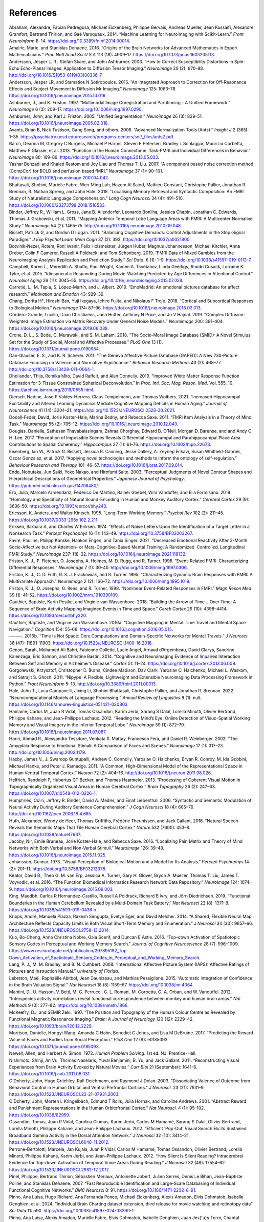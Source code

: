 References
==============

.. container:: references hanging-indent
   :name: refs

   .. container::
      :name: ref-Abraham2014

      Abraham, Alexandre, Fabian Pedregosa, Michael Eickenberg, Philippe
      Gervais, Andreas Mueller, Jean Kossaifi, Alexandre Gramfort,
      Bertrand Thirion, and Gaë Varoquaux. 2014. “Machine Learning for
      Neuroimaging with Scikit-Learn.” *Front Neuroinform* 8: 14.
      https://doi.org/10.3389/fninf.2014.00014.

   .. container::
      :name: ref-Amalric2016

      Amalric, Marie, and Stanislas Dehaene. 2016. “Origins of the Brain
      Networks for Advanced Mathematics in Expert Mathematicians.” *Proc
      Natl Acad Sci U S A* 113 (18): 4909–17.
      https://doi.org/10.1073/pnas.1603205113.

   .. container::
      :name: ref-Andersson2003

      Andersson, Jesper L. R., Stefan Skare, and John Ashburner. 2003.
      “How to Correct Susceptibility Distortions in Spin-Echo
      Echo-Planar Images: Application to Diffusion Tensor Imaging.”
      *Neuroimage* 20 (2): 870–88.
      http://doi.org/10.1016/S1053-8119(03)00336-7.

   .. container::
      :name: ref-Andersson2016

      Andersson, Jesper LR, and Stamatios N Sotiropoulos. 2016. “An
      Integrated Approach to Correction for Off-Resonance Effects and
      Subject Movement in Diffusion Mr Imaging.” *Neuroimage* 125:
      1063–78. https://doi.org/10.1016/j.neuroimage.2015.10.019.

   .. container::
      :name: ref-Ashburner1997

      Ashburner, J., and K. Friston. 1997. “Multimodal Image
      Coregistration and Partitioning - A Unified Framework.”
      *Neuroimage* 6 (3): 209–17.
      https://doi.org/10.1006/nimg.1997.0290.

   .. container::
      :name: ref-Ashburner2005

      Ashburner, John, and Karl J. Friston. 2005. “Unified
      Segmentation.” *Neuroimage* 26 (3): 839–51.
      https://doi.org/10.1016/j.neuroimage.2005.02.018.

   .. container::
      :name: ref-Avants2009

      Avants, Brian B, Nick Tustison, Gang Song, and others. 2009.
      “Advanced Normalization Tools (Ants).” *Insight J* 2 (365): 1–35.
      https://psychiatry.ucsd.edu/research/programs-centers/snl/_files/ants2.pdf.

   .. container::
      :name: ref-Barch2013

      Barch, Deanna M, Gregory C Burgess, Michael P Harms, Steven E
      Petersen, Bradley L Schlaggar, Maurizio Corbetta, Matthew F
      Glasser, et al. 2013. “Function in the Human Connectome: Task-FMRI
      and Individual Differences in Behavior.” *Neuroimage* 80: 169–89.
      https://doi.org/10.1016/j.neuroimage.2013.05.033.

   .. container::
      :name: ref-Behzadi2007

      Yashar Behzadi and Khaled Restom and Joy Liau and Thomas T. Liu. 2007. “A component based noise correction method (CompCor) for BOLD and perfusion based fMRI.” *Neuroimage* 37 (1): 90–101.
      https://doi.org/10.1016/j.neuroimage.2007.04.042.

   .. container::
      :name: ref-Bhattasali2019

      Bhattasali, Shohini, Murielle Fabre, Wen-Ming Luh, Hazem Al Saied,
      Mathieu Constant, Christophe Pallier, Jonathan R. Brennan, R.
      Nathan Spreng, and John Hale. 2019. “Localising Memory Retrieval
      and Syntactic Composition: An FMRI Study of Naturalistic Language
      Comprehension.” *Lang Cogn Neurosci* 34 (4): 491–510.
      https://doi.org/10.1080/23273798.2018.1518533.

   .. container::
      :name: ref-Binder2011

      Binder, Jeffrey R., William L. Gross, Jane B. Allendorfer,
      Leonardo Bonilha, Jessica Chapin, Jonathan C. Edwards, Thomas J.
      Grabowski, et al. 2011. “Mapping Anterior Temporal Lobe Language
      Areas with FMRI: A Multicenter Normative Study.” *Neuroimage* 54
      (2): 1465–75. http://doi.org/10.1016/j.neuroimage.2010.09.048.

   .. container::
      :name: ref-Bissett2011

      Bissett, Patrick G, and Gordon D Logan. 2011. “Balancing Cognitive
      Demands: Control Adjustments in the Stop-Signal Paradigm.” *J Exp
      Psychol Learn Mem Cogn* 37 (2): 392.
      https://doi.org/10.1037/a0021800.

   .. container::
      :name: ref-Botvinik2019

      Botvinik-Nezer, Rotem, Roni Iwanir, Felix Holzmeister, Jürgen
      Huber, Magnus Johannesson, Michael Kirchler, Anna Dreber, Colin F
      Camerer, Russell A Poldrack, and Tom Schonberg. 2019. “FMRI Data
      of Mixed Gambles from the Neuroimaging Analysis Replication and
      Prediction Study.” *Sci Data.* 6 (1): 1–9.
      https://doi.org/10.1038/s41597-019-0113-7.

   .. container::
      :name: ref-Campbell2015

      Campbell, Karen L., Meredith A. Shafto, Paul Wright, Kamen A.
      Tsvetanov, Linda Geerligs, Rhodri Cusack, Lorraine K. Tyler, et
      al. 2015. “Idiosyncratic Responding During Movie-Watching
      Predicted by Age Differences in Attentional Control.” *Neurobiol
      Aging* 36 (11): 3045–55.
      https://doi.org/10.1016/j.neurobiolaging.2015.07.028.

   .. container::
      :name: ref-Carretie2019

      Carretié, L., M. Tapia, S. López-Martín, and J. Albert. 2019.
      “EmoMadrid: An emotional pictures database for affect research.”
      *Motivation and Emotion* 43: 929–39.

   .. container::
      :name: ref-Chang2018

      Chang, Dorita HF, Hiroshi Ban, Yuji Ikegaya, Ichiro Fujita, and
      Nikolaus F Troje. 2018. “Cortical and Subcortical Responses to
      Biological Motion.” *Neuroimage* 174: 87–96.
      https://doi.org/10.1016/j.neuroimage.2018.03.013.

   .. container::
      :name: ref-Cordero2019

      Cordero-Grande, Lucilio, Daan Christiaens, Jana Hutter, Anthony N
      Price, and Jo V Hajnal. 2019. “Complex Diffusion-Weighted Image
      Estimation via Matrix Recovery Under General Noise Models.”
      *Neuroimage* 200: 391–404.
      https://doi.org/10.1016/j.neuroimage.2019.06.039.

   .. container::
      :name: ref-Crone2018

      Crone, D. L., S. Bode, C. Murawski, and S. M. Laham. 2018. “The
      Socio-Moral Image Database (SMID): A Novel Stimulus Set for the
      Study of Social, Moral and Affective Processes.” *PLoS One* 13
      (1). https://doi.org/10.1371/journal.pone.0190954.

   .. container::
      :name: ref-Danglauser2011

      Dan-Glauser, E. S., and K. R. Scherer. 2011. “The Geneva Affective
      Picture Database (GAPED): A New 730-Picture Database Focusing on
      Valence and Normative Significance.” *Behavior Research Methods*
      43 (2): 468–77. http://doi.org/10.3758/s13428-011-0064-1.

   .. container::
      :name: ref-Dhollander2019

      Dhollander, Thijs, Remika Mito, David Raffelt, and Alan Connelly.
      2019. “Improved White Matter Response Function Estimation for
      3-Tissue Constrained Spherical Deconvolution.” In *Proc. Intl.
      Soc. Mag. Reson. Med*. Vol. 555. 10.
      https://archive.ismrm.org/2019/0555.html.

   .. container::
      :name: ref-Diersch2021

      Diersch, Nadine, Jose P Valdes-Herrera, Claus Tempelmann, and
      Thomas Wolbers. 2021. “Increased Hippocampal Excitability and
      Altered Learning Dynamics Mediate Cognitive Mapping Deficits in
      Human Aging.” *Journal of Neuroscience* 41 (14): 3204–21.
      https://doi.org/10.1523/JNEUROSCI.0528-20.2021.

   .. container::
      :name: ref-DodellFeder2011

      Dodell-Feder, David, Jorie Koster-Hale, Marina Bedny, and Rebecca
      Saxe. 2011. “FMRI Item Analysis in a Theory of Mind Task.”
      *Neuroimage* 55 (2): 705–12.
      https://doi.org/10.1016/j.neuroimage.2010.12.040.

   .. container::
      :name: ref-Douglas2017

      Douglas, Danielle, Sathesan Thavabalasingam, Zahraa Chorghay,
      Edward B. O’Neil, Morgan D. Barense, and and Andy C. H. Lee. 2017.
      “Perception of Impossible Scenes Reveals Differential Hippocampal
      and Parahippocampal Place Area Contributions to Spatial
      Coherency.” *Hippocampus* 27 (1): 61–76.
      https://doi.org/10.1002/hipo.22673.

   .. container::
      :name: ref-Eisenberg2017

      Eisenberg, Ian W., Patrick G. Bissett, Jessica R. Canning, Jesse
      Dallery, A. Zeynep Enkavi, Susan Whitfield-Gabrieli, Oscar
      Gonzalez, et al. 2017. “Applying novel technologies and methods to
      inform the ontology of self-regulation.” *Behaviour Research and
      Therapy* 101: 46–57. https://doi.org/10.1016/j.brat.2017.09.014.

   .. container::
      :name: ref-Endo2003

      Endo, Nobutaka, Jun Saiki, Yoko Nakao, and Hirofumi Saito. 2003.
      “Perceptual Judgments of Novel Contour Shapes and Hierarchical
      Descriptions of Geometrical Properties.” *Japanese Journal of
      Psychology*. https://pubmed.ncbi.nlm.nih.gov/14708480/.

   .. container::
      :name: ref-Erb2018

      Erb, Julia, Marcelo Armendariz, Federico De Martino, Rainer
      Goebel, Wim Vanduffel, and Elia Formisano. 2018. “Homology and
      Specificity of Natural Sound-Encoding in Human and Monkey Auditory
      Cortex.” *Cerebral Cortex* 29 (9): 3636–50.
      https://doi.org/10.1093/cercor/bhy243.

   .. container::
      :name: ref-Ericsson1995

      Ericsson, K. Anders, and Walter Kintsch. 1995. “Long-Term Working
      Memory.” *Psychol Rev* 102 (2): 211–45.
      https://doi.org/10.1037/0033-295x.102.2.211.

   .. container::
      :name: ref-Eriksen1974

      Eriksen, Barbara A, and Charles W Eriksen. 1974. “Effects of Noise
      Letters Upon the Identification of a Target Letter in a Nonsearch
      Task.” *Percept Psychophys* 16 (1): 143–49.
      https://doi.org/10.3758/BF03203267.

   .. container::
      :name: ref-Favre2021

      Favre, Pauline, Philipp Kanske, Haakon Engen, and Tania Singer.
      2021. “Decreased Emotional Reactivity After 3-Month
      Socio-Affective but Not Attention- or Meta-Cognitive-Based Mental
      Training: A Randomized, Controlled, Longitudinal FMRI Study.”
      *NeuroImage* 237: 118–32.
      https://doi.org/10.1016/j.neuroimage.2021.118132.

   .. container::
      :name: ref-Friston1998a

      Friston, K. J., P. Fletcher, O. Josephs, A. Holmes, M. D. Rugg,
      and R. Turner. 1998. “Event-Related FMRI: Characterizing
      Differential Responses.” *Neuroimage* 7 (1): 30–40.
      http://doi.org/10.1006/nimg.1997.0306.

   .. container::
      :name: ref-Friston1995

      Friston, K. J., C. D. Frith, R. S. J. Frackowiak, and R. Turner.
      1995. “Characterizing Dynamic Brain Responses with FMRI: A
      Multivariate Approach.” *Neuroimage* 2 (2): 166–72.
      https://doi.org/10.1006/nimg.1995.1019.

   .. container::
      :name: ref-Friston1998b

      Friston, K. J., O. Josephs, G. Rees, and R. Turner. 1998.
      “Nonlinear Event-Related Responses in FMRI.” *Magn Reson Med* 39
      (1): 41–52. https://doi.org/10.1002/mrm.1910390109.

   .. container::
      :name: ref-Gauthier2018

      Gauthier, Baptiste, Karin Pestke, and Virginie van Wassenhove.
      2018. “Building the Arrow of Time… Over Time: A Sequence of Brain
      Activity Mapping Imagined Events in Time and Space.” *Cereb
      Cortex* 29 (10): 4398–4414. https://doi.org/10.1093/cercor/bhy320.

   .. container::
      :name: ref-Gauthier2016a

      Gauthier, Baptiste, and Virginie van Wassenhove. 2016a. “Cognitive
      Mapping in Mental Time Travel and Mental Space Navigation.”
      *Cognition* 154: 55–68.
      https://doi.org/10.1016/j.cognition.2016.05.015.

   .. container::
      :name: ref-Gauthier2016b

      ———. 2016b. “Time Is Not Space: Core Computations and
      Domain-Specific Networks for Mental Travels.” *J Neurosci* 36
      (47): 11891–11903. https://doi.org/10.1523/JNEUROSCI.1400-16.2016.

   .. container::
      :name: ref-Genon2014

      Genon, Sarah, Mohamed Ali Bahri, Fabienne Collette, Lucie Angel,
      Arnaud d’Argembeau, David Clarys, Sandrine Kalenzaga, Eric Salmon,
      and Christine Bastin. 2014. “Cognitive and Neuroimaging Evidence
      of Impaired Interaction Between Self and Memory in Alzheimer’s
      Disease.” *Cortex* 51: 11–24.
      https://doi.org/10.1016/j.cortex.2013.06.009.

   .. container::
      :name: ref-Gorgolewski2011

      Gorgolewski, Krzysztof, Christopher D. Burns, Cindee Madison, Dav
      Clark, Yaroslav O. Halchenko, Michael L. Waskom, and Satrajit S.
      Ghosh. 2011. “Nipype: A Flexible, Lightweight and Extensible
      Neuroimaging Data Processing Framework in Python.” *Front
      Neuroinform* 5: 13. http://doi.org/10.3389/fninf.2011.00013.

   .. container::
      :name: ref-Hale2022

      Hale, John T., Luca Campanelli, Jixing Li, Shohini Bhattasali,
      Christophe Pallier, and Jonathan R. Brennan. 2022.
      “Neurocomputational Models of Language Processing.” *Annual Review
      of Linguistics* 8 (1): null.
      https://doi.org/10.1146/annurev-linguistics-051421-020803.

   .. container::
      :name: ref-Hamame2012

      Hamamé, Carlos M, Juan R Vidal, Tomás Ossandón, Karim Jerbi,
      Sarang S Dalal, Lorella Minotti, Olivier Bertrand, Philippe
      Kahane, and Jean-Philippe Lachaux. 2012. “Reading the Mind’s Eye:
      Online Detection of Visuo-Spatial Working Memory and Visual
      Imagery in the Inferior Temporal Lobe.” *Neuroimage* 59 (1):
      872–79. https://doi.org/10.1016/j.neuroimage.2011.07.087.

   .. container::
      :name: ref-Hariri2002

      Hariri, Ahmad R., Alessandro Tessitore, Venkata S. Mattay,
      Francesco Fera, and Daniel R. Weinberger. 2002. “The Amygdala
      Response to Emotional Stimuli: A Comparison of Faces and Scenes.”
      *Neuroimage* 17 (1): 317–23.
      http://doi.org/10.1006/nimg.2002.1179.

   .. container::
      :name: ref-Haxby2011

      Haxby, James V., J. Swaroop Guntupalli, Andrew C. Connolly,
      Yaroslav O. Halchenko, Bryan R. Conroy, M. Ida Gobbini, Michael
      Hanke, and Peter J. Ramadge. 2011. “A Common, High-Dimensional
      Model of the Representational Space in Human Ventral Temporal
      Cortex.” *Neuron* 72 (2): 404–16.
      http://doi.org/10.1016/j.neuron.2011.08.026.

   .. container::
      :name: ref-Helfrich2013

      Helfrich, Randolph F, Hubertus GT Becker, and Thomas Haarmeier.
      2013. “Processing of Coherent Visual Motion in Topographically
      Organized Visual Areas in Human Cerebral Cortex.” *Brain
      Topography* 26 (2): 247–63.
      https://doi.org/10.1007/s10548-012-0226-1.

   .. container::
      :name: ref-Humphries2006

      Humphries, Colin, Jeffrey R. Binder, David A. Medler, and Einat
      Liebenthal. 2006. “Syntactic and Semantic Modulation of Neural
      Activity During Auditory Sentence Comprehension.” *J Cogn
      Neurosci* 18 (4): 665–79.
      http://doi.org/10.1162/jocn.2006.18.4.665.

   .. container::
      :name: ref-Huth2016a

      Huth, Alexander, Wendy de Heer, Thomas Griffiths, Frédéric
      Theunissen, and Jack Gallant. 2016. “Natural Speech Reveals the
      Semantic Maps That Tile Human Cerebral Cortex.” *Nature* 532
      (7600): 453–8. https://doi.org/10.1038/nature17637.

   .. container::
      :name: ref-Jacoby2016

      Jacoby, Nir, Emile Bruneau, Jorie Koster-Hale, and Rebecca Saxe.
      2016. “Localizing Pain Matrix and Theory of Mind Networks with
      Both Verbal and Non-Verbal Stimuli.” *Neuroimage* 126: 39–48.
      https://doi.org/10.1016/j.neuroimage.2015.11.025.

   .. container::
      :name: ref-Johansson1973

      Johansson, Gunnar. 1973. “Visual Perception of Biological Motion
      and a Model for Its Analysis.” *Percept Psychophys* 14 (2):
      201–11. https://doi.org/10.3758/BF03212378.

   .. container::
      :name: ref-Keator2016

      Keator, David B., Theo G. M. van Erp, Jessica A. Turner, Gary H.
      Glover, Bryon A. Mueller, Thomas T. Liu, James T. Voyvodic, et al.
      2016. “The Function Biomedical Informatics Research Network Data
      Repository.” *NeuroImage* 124: 1074–9.
      https://doi.org/10.1016/j.neuroimage.2015.09.003.

   .. container::
      :name: ref-King2019

      King, Maedbh, Carlos R Hernandez-Castillo, Russell A Poldrack,
      Richard B Ivry, and Jörn Diedrichsen. 2019. “Functional Boundaries
      in the Human Cerebellum Revealed by a Multi-Domain Task Battery.”
      *Nat Neurosci* 22 (8): 1371–8.
      https://doi.org/10.1038/s41593-019-0436-x.

   .. container::
      :name: ref-Knops2014

      Knops, André, Manuela Piazza, Rakesh Sengupta, Evelyn Eger, and
      David Melcher. 2014. “A Shared, Flexible Neural Map Architecture
      Reflects Capacity Limits in Both Visual Short-Term Memory and
      Enumeration.” *J Neurosci* 34 (30): 9857–66.
      https://doi.org/10.1523/JNEUROSCI.2758-13.2014.

   .. container::
      :name: ref-Kuo2016

      Kuo, Bo-Cheng, Anna Christina Nobre, Gaia Scerif, and Duncan E
      Astle. 2016. “Top–down Activation of Spatiotopic Sensory Codes in
      Perceptual and Working Memory Search.” *Journal of Cognitive
      Neuroscience* 28 (7): 996–1009.
      https://www.researchgate.net/publication/297895192_Top-Down_Activation_of_Spatiotopic_Sensory_Codes_in_Perceptual_and_Working_Memory_Search.

   .. container::
      :name: ref-Lang2008

      Lang, P. J., M. M. Bradley, and B. N. Cuthbert. 2008.
      “International Affective Picture System (IAPS): Affective Ratings
      of Pictures and Instruction Manual.” *University of Florida*.

   .. container::
      :name: ref-Lebreton2015

      Lebreton, Maël, Raphaëlle Abitbol, Jean Daunizeau, and Mathias
      Pessiglione. 2015. “Automatic Integration of Confidence in the
      Brain Valuation Signal.” *Nat Neurosci* 18 (8): 1159–67.
      https://doi.org/10.1038/nn.4064.

   .. container::
      :name: ref-Mantini2012

      Mantini, D., U. Hasson, V. Betti, M. G. Perrucci, G. L. Romani, M.
      Corbetta, G. A. Orban, and W. Vanduffel. 2012. “Interspecies
      activity correlations reveal functional correspondence between
      monkey and human brain areas.” *Nat Methods* 9 (3): 277–82.
      https://doi.org/10.1038/nmeth.1868.

   .. container::
      :name: ref-McKeefry1997

      McKeefry, DJ, and SEMIR Zeki. 1997. “The Position and Topography
      of the Human Colour Centre as Revealed by Functional Magnetic
      Resonance Imaging.” *Brain: A Journal of Neurology* 120 (12):
      2229–42. https://doi.org/10.1093/brain/120.12.2229.

   .. container::
      :name: ref-Morrison2017

      Morrison, Danielle, Hongyi Wang, Amanda C Hahn, Benedict C Jones,
      and Lisa M DeBruine. 2017. “Predicting the Reward Value of Faces
      and Bodies from Social Perception.” *PloS One* 12 (9): e0185093.
      https://doi.org/10.1371/journal.pone.0185093.

   .. container::
      :name: ref-Newell1972

      Newell, Allen, and Herbert A. Simon. 1972. *Human Problem
      Solving*. 1st ed. NJ: Prentice-Hall.

   .. container::
      :name: ref-Nishimoto2011

      Nishimoto, Shinji, An Vu, Thomas Naselaris, Yuval Benjamini, B.
      Yu, and Jack Gallant. 2011. “Reconstructing Visual Experiences
      from Brain Activity Evoked by Natural Movies.” *Curr Biol* 21
      (September): 1641–6. https://doi.org/10.1016/j.cub.2011.08.031.

   .. container::
      :name: ref-ODoherty2003

      O’Doherty, John, Hugo Critchley, Ralf Deichmann, and Raymond J
      Dolan. 2003. “Dissociating Valence of Outcome from Behavioral
      Control in Human Orbital and Ventral Prefrontal Cortices.” *J
      Neurosci.* 23 (21): 7931–9.
      https://doi.org/10.1523/JNEUROSCI.23-21-07931.2003.

   .. container::
      :name: ref-ODoherty2001

      O’Doherty, John, Morten L Kringelbach, Edmund T Rolls, Julia
      Hornak, and Caroline Andrews. 2001. “Abstract Reward and
      Punishment Representations in the Human Orbitofrontal Cortex.”
      *Nat Neurosci.* 4 (1): 95–102. https://doi.org/10.1038/82959.

   .. container::
      :name: ref-Ossandon2012

      Ossandón, Tomas, Juan R Vidal, Carolina Ciumas, Karim Jerbi,
      Carlos M Hamamé, Sarang S Dalal, Olivier Bertrand, Lorella
      Minotti, Philippe Kahane, and Jean-Philippe Lachaux. 2012.
      “Efficient ‘Pop-Out’ Visual Search Elicits Sustained Broadband
      Gamma Activity in the Dorsal Attention Network.” *J Neurosci* 32
      (10): 3414–21. https://doi.org/10.1523/JNEUROSCI.6048-11.2012.

   .. container::
      :name: ref-Perrone2012

      Perrone-Bertolotti, Marcela, Jan Kujala, Juan R Vidal, Carlos M
      Hamame, Tomas Ossandon, Olivier Bertrand, Lorella Minotti,
      Philippe Kahane, Karim Jerbi, and Jean-Philippe Lachaux. 2012.
      “How Silent Is Silent Reading? Intracerebral Evidence for Top-down
      Activation of Temporal Voice Areas During Reading.” *J Neurosci*
      32 (49): 17554–62. https://doi.org/10.1523/JNEUROSCI.2982-12.2012.

   .. container::
      :name: ref-Pinel2007

      Pinel, Philippe, Bertrand Thirion, Sébastien Meriaux, Antoinette
      Jobert, Julien Serres, Denis Le Bihan, Jean-Baptiste Poline, and
      Stanislas Dehaene. 2007. “Fast Reproducible Identification and
      Large-Scale Databasing of Individual Functional Cognitive
      Networks.” *BMC Neurosci* 8: 91.
      https://doi.org/10.1186/1471-2202-8-91.

   .. container::
      :name: ref-Pinho2024

      Pinho, Ana Luísa, Hugo Richard, Ana Fernanda Ponce,
      Michael Eickenberg, Alexis Amadon, Elvis Dohmatob, Isabelle Denghien,
      et al. 2024. “Individual Brain Charting dataset extension,
      third release for movie watching and retinotopy data” *Sci Data* 11: 590.
      https://doi.org/10.1038/s41597-024-03390-1.

   .. container::
      :name: ref-Pinho2021

      Pinho, Ana Luísa, Alexis Amadon, Murielle Fabre, Elvis Dohmatob,
      Isabelle Denghien, Juan Jes{\'u}s Torre, Chantal Ginisty, et al. 2021.
      “Subject-specific segregation of functional territories based on deep
      phenotyping” *Hum Brain Mapp* 42(4): 841-870.
      https://doi.org/10.1002/hbm.25189.

   .. container::
      :name: ref-Pinho2020

      Pinho, Ana Luísa, Alexis Amadon, Baptiste Gauthier, Nicolas
      Clairis, André Knops, Sarah Genon, Elvis Dohmatob, et al. 2020.
      “Individual Brain Charting dataset extension, second release of
      high-resolution fMRI data for cognitive mapping.” *Sci Data* 7
      (1). https://doi.org/10.1038/s41597-020-00670-4.

   .. container::
      :name: ref-Pinho2018

      Pinho, Ana Luísa, Alexis Amadon, Torsten Ruest, Murielle Fabre,
      Elvis Dohmatob, Isabelle Denghien, Chantal Ginisty, et al. 2018.
      “Individual Brain Charting, a High-Resolution FMRI Dataset for
      Cognitive Mapping.” *Sci Data* 5: 180105.
      https://doi.org/10.1038/sdata.2018.105.

   .. container::
      :name: ref-Reggio1982

      Reggio, Godfrey. 1982. “Koyaanisqatsi.”
      https://www.koyaanisqatsi.org/films/koyaanisqatsi.php.

   .. container::
      :name: ref-Richardson2018

      Richardson, Hilary, Grace Lisandrelli, Alexa Riobueno-Naylor, and
      Rebecca Saxe. 2018. “Development of the Social Brain from Age
      Three to Twelve Years.” *Nat Commun* 9 (1027).
      https://doi.org/10.1038/s41467-018-03399-2.

   .. container::
      :name: ref-Saignavongs2017

      Saignavongs, Mani, Carolina Ciumas, Mathilde Petton, Romain Bouet,
      Sébastien Boulogne, Sylvain Rheims, David W Carmichael,
      Jean-Philippe Lachaux, and Philippe Ryvlin. 2017. “Neural activity
      elicited by a cognitive task can be detected in single-trials with
      simultaneous intracerebral EEG-fMRI recordings.” *Int J Neural
      Syst* 27 (01): 1750001. https://doi.org/10.1142/S0129065717500010.

   .. container::
      :name: ref-Santoro2017

      Santoro, Roberta, Michelle Moerel, Federico De Martino, Giancarlo
      Valente, Kamil Ugurbil, Essa Yacoub, and Elia Formisano. 2017.
      “Reconstructing the Spectrotemporal Modulations of Real-Life
      Sounds from FMRI Response Patterns.” *Proc Natl Acad Sci U S A*
      114 (18): 4799–4804. https://doi.org/10.1073/pnas.1617622114.

   .. container::
      :name: ref-Schaefer2018

      Schaefer, Alexander, Ru Kong, Evan M Gordon, Timothy O Laumann,
      Xi-Nian Zuo, Avram J Holmes, Simon B Eickhoff, and BT Thomas Yeo.
      2018. “Local-Global Parcellation of the Human Cerebral Cortex from
      Intrinsic Functional Connectivity Mri.” *Cerebral Cortex* 28 (9):
      3095–3114. https://doi.org/10.1093/cercor/bhx179.

   .. container::
      :name: ref-Schneider2011

      Schneider, Darryl W, and Gordon D Logan. 2011. “Task-switching
      performance with 1: 1 and 2: 1 cue–task mappings: Not so different
      after all.” *J Exp Psychol Learn Mem Cogn* 37 (2): 405.
      https://doi.org/10.1037/a0021967.

   .. container::
      :name: ref-Sereno1995

      Sereno, MI, AM Dale, JB Reppas, KK Kwong, JW Belliveau, TJ Brady,
      BR Rosen, and RB Tootell. 1995. “Borders of Multiple Visual Areas
      in Humans Revealed by Functional Magnetic Resonance Imaging.”
      *Science* 268 (5212): 889–93.
      https://doi.org/10.1126/science.7754376.

   .. container::
      :name: ref-Shafto2014

      Shafto, Meredith A, Lorraine K Tyler, Marie Dixon, Jason R Taylor,
      James B Rowe, Rhodri Cusack, Andrew J Calder, et al. 2014. “The
      Cambridge Centre for Ageing and Neuroscience (Cam-Can) Study
      Protocol: A Cross-Sectional, Lifespan, Multidisciplinary
      Examination of Healthy Cognitive Ageing.” *BMC Neurology* 14
      (204). https://doi.org/10.1186/s12883-014-0204-1.

   .. container::
      :name: ref-Shallice1982

      Shallice, Timothy. 1982. “Specific Impairments of Planning.”
      *Philos Trans R Soc Lond B Biol Sci* 298 (1089): 199–209.
      https://doi.org/10.1098/rstb.1982.0082.

   .. container::
      :name: ref-Sharot2007

      Sharot, Tali, Alison M Riccardi, Candace M Raio, and Elizabeth A
      Phelps. 2007. “Neural Mechanisms Mediating Optimism Bias.”
      *Nature* 450 (7166): 102–5. https://doi.org/10.1038/nature06280.

   .. container::
      :name: ref-Smith2007

      Smith, Rachelle, Kamyar Keramatian, and Kalina Christoff. 2007.
      “Localizing the Rostrolateral Prefrontal Cortex at the Individual
      Level.” *Neuroimage* 36 (4): 1387–96.
      http://doi.org/10.1016/j.neuroimage.2007.04.032.

   .. container::
      :name: ref-Smith2015b

      Smith, Robert E, Jacques-Donald Tournier, Fernando Calamante, and
      Alan Connelly. 2015. “SIFT2: Enabling Dense Quantitative
      Assessment of Brain White Matter Connectivity Using Streamlines
      Tractography.” *Neuroimage* 119: 338–51.
      https://doi.org/10.1016/j.neuroimage.2015.06.092.

   .. container::
      :name: ref-Smith2004

      Smith, Stephen, Mark Jenkinson, Mark Woolrich, Christian Beckmann,
      Timothy E. J. Behrens, Heidi Johansen-Berg, Peter R. Bannister, et
      al. 2004. “Advances in Functional and Structural {Mr} Image
      Analysis and Implementation as {Fsl}.” *Neuroimage* 23, Supplement
      1: S208–S219. http://doi.org/10.1016/j.neuroimage.2004.07.051.

   .. container::
      :name: ref-Snoek2021

      Snoek, Lukas, Maite M van der Miesen, Tinka Beemsterboer, Andries
      van der Leij, Annemarie Eigenhuis, and H Steven Scholte. 2021.
      “The Amsterdam Open Mri Collection, a Set of Multimodal Mri
      Datasets for Individual Difference Analyses.” *Scientific Data* 8
      (1): 1–23. https://doi.org/10.1038/s41597-021-00870-6.

   .. container::
      :name: ref-Stigliani2015

      Stigliani, Anthony, Kevin S Weiner, and Kalanit Grill-Spector.
      2015. “Temporal Processing Capacity in High-Level Visual Cortex Is
      Domain Specific.” *J Neurosci.* 35 (36): 12412–24.
      https://doi.org/10.1523/JNEUROSCI.4822-14.2015.

   .. container::
      :name: ref-Stroop1935

      Stroop, J Ridley. 1935. “Studies of Interference in Serial Verbal
      Reactions.” *J Exp Psychol* 18 (6): 643.
      https://doi.org/10.1037/h0054651.

   .. container::
      :name: ref-Szymanska2015

      Szymanska, M., J. Monnin, N. Noiret, G. Tio, L. Galdon, E.
      Laurent, S. Nezelof, and L. Vulliez-Coady. 2015. “The Besançon
      Affective Picture Set-Adolescents (the BAPS-Ado): Development and
      validation.” *Psychiatry Res* 228 (3): 576–84.
      https://doi.org/10.1016/j.psychres.2015.04.055.

   .. container::
      :name: ref-Tom2007

      Tom, Sabrina M, Craig R Fox, Christopher Trepel, and Russell A
      Poldrack. 2007. “The Neural Basis of Loss Aversion in
      Decision-Making Under Risk.” *Science.* 315 (5811): 515–18.
      https://doi.org/10.1126/science.1134239.

   .. container::
      :name: ref-Tournier2010

      Tournier, J Donald, Fernando Calamante, Alan Connelly, and others.
      2010. “Improved Probabilistic Streamlines Tractography by 2nd
      Order Integration over Fibre Orientation Distributions.” In
      *Proceedings of the International Society for Magnetic Resonance
      in Medicine*. Vol. 1670. Ismrm.
      https://archive.ismrm.org/2010/1670.html.

   .. container::
      :name: ref-Tournier2019

      Tournier, J-Donald, Robert Smith, David Raffelt, Rami Tabbara,
      Thijs Dhollander, Maximilian Pietsch, Daan Christiaens, Ben
      Jeurissen, Chun-Hung Yeh, and Alan Connelly. 2019. “MRtrix3: A
      Fast, Flexible and Open Software Framework for Medical Image
      Processing and Visualisation.” *Neuroimage* 202: 116137.
      https://doi.org/10.1016/j.neuroimage.2019.116137.

   .. container::
      :name: ref-Schalk2011

      Van Der Schalk, Job, Skyler T Hawk, Agneta H Fischer, and Bertjan
      Doosje. 2011. “Moving Faces, Looking Places: Validation of the
      Amsterdam Dynamic Facial Expression Set (Adfes).” *Emotion* 11
      (4): 907. https://doi.org/10.1037/a0023853.

   .. container::
      :name: ref-Veraart2016

      Veraart, Jelle, Dmitry S Novikov, Daan Christiaens, Benjamin
      Ades-Aron, Jan Sijbers, and Els Fieremans. 2016. “Denoising of
      Diffusion Mri Using Random Matrix Theory.” *Neuroimage* 142:
      394–406. https://doi.org/10.1016/j.neuroimage.2016.08.016.

   .. container::
      :name: ref-Vidal2010

      Vidal, Juan R, Tomás Ossandón, Karim Jerbi, Sarang S Dalal,
      Lorella Minotti, Philippe Ryvlin, Philippe Kahane, and
      Jean-Philippe Lachaux. 2010. “Category-Specific Visual Responses:
      An Intracranial Study Comparing Gamma, Beta, Alpha, and ERP
      Response Selectivity.” *Front Hum Neurosci* 4: 195.
      https://doi.org/10.3389/fnhum.2010.00195.

   .. container::
      :name: ref-Ward1997

      Ward, Geoff, and Alan Allport. 1997. “Planning and Problem Solving
      Using the Five Disc Tower of London Task.” *Q J Exp Psychol
      Section A* 50 (1): 49–78. https://doi.org/10.1080/713755681.

   .. container::
      :name: ref-Weierich2019

      Weierich, M. R., O. Kleshchova, J. K. Rieder, and D. M. Reilly.
      2019. “The Complex Affective Scene Set (COMPASS): Solving the
      social content problem in affective visual stimulus sets.”
      *Psychology* 10 (10). https://doi.org/10.1525/collabra.256.
